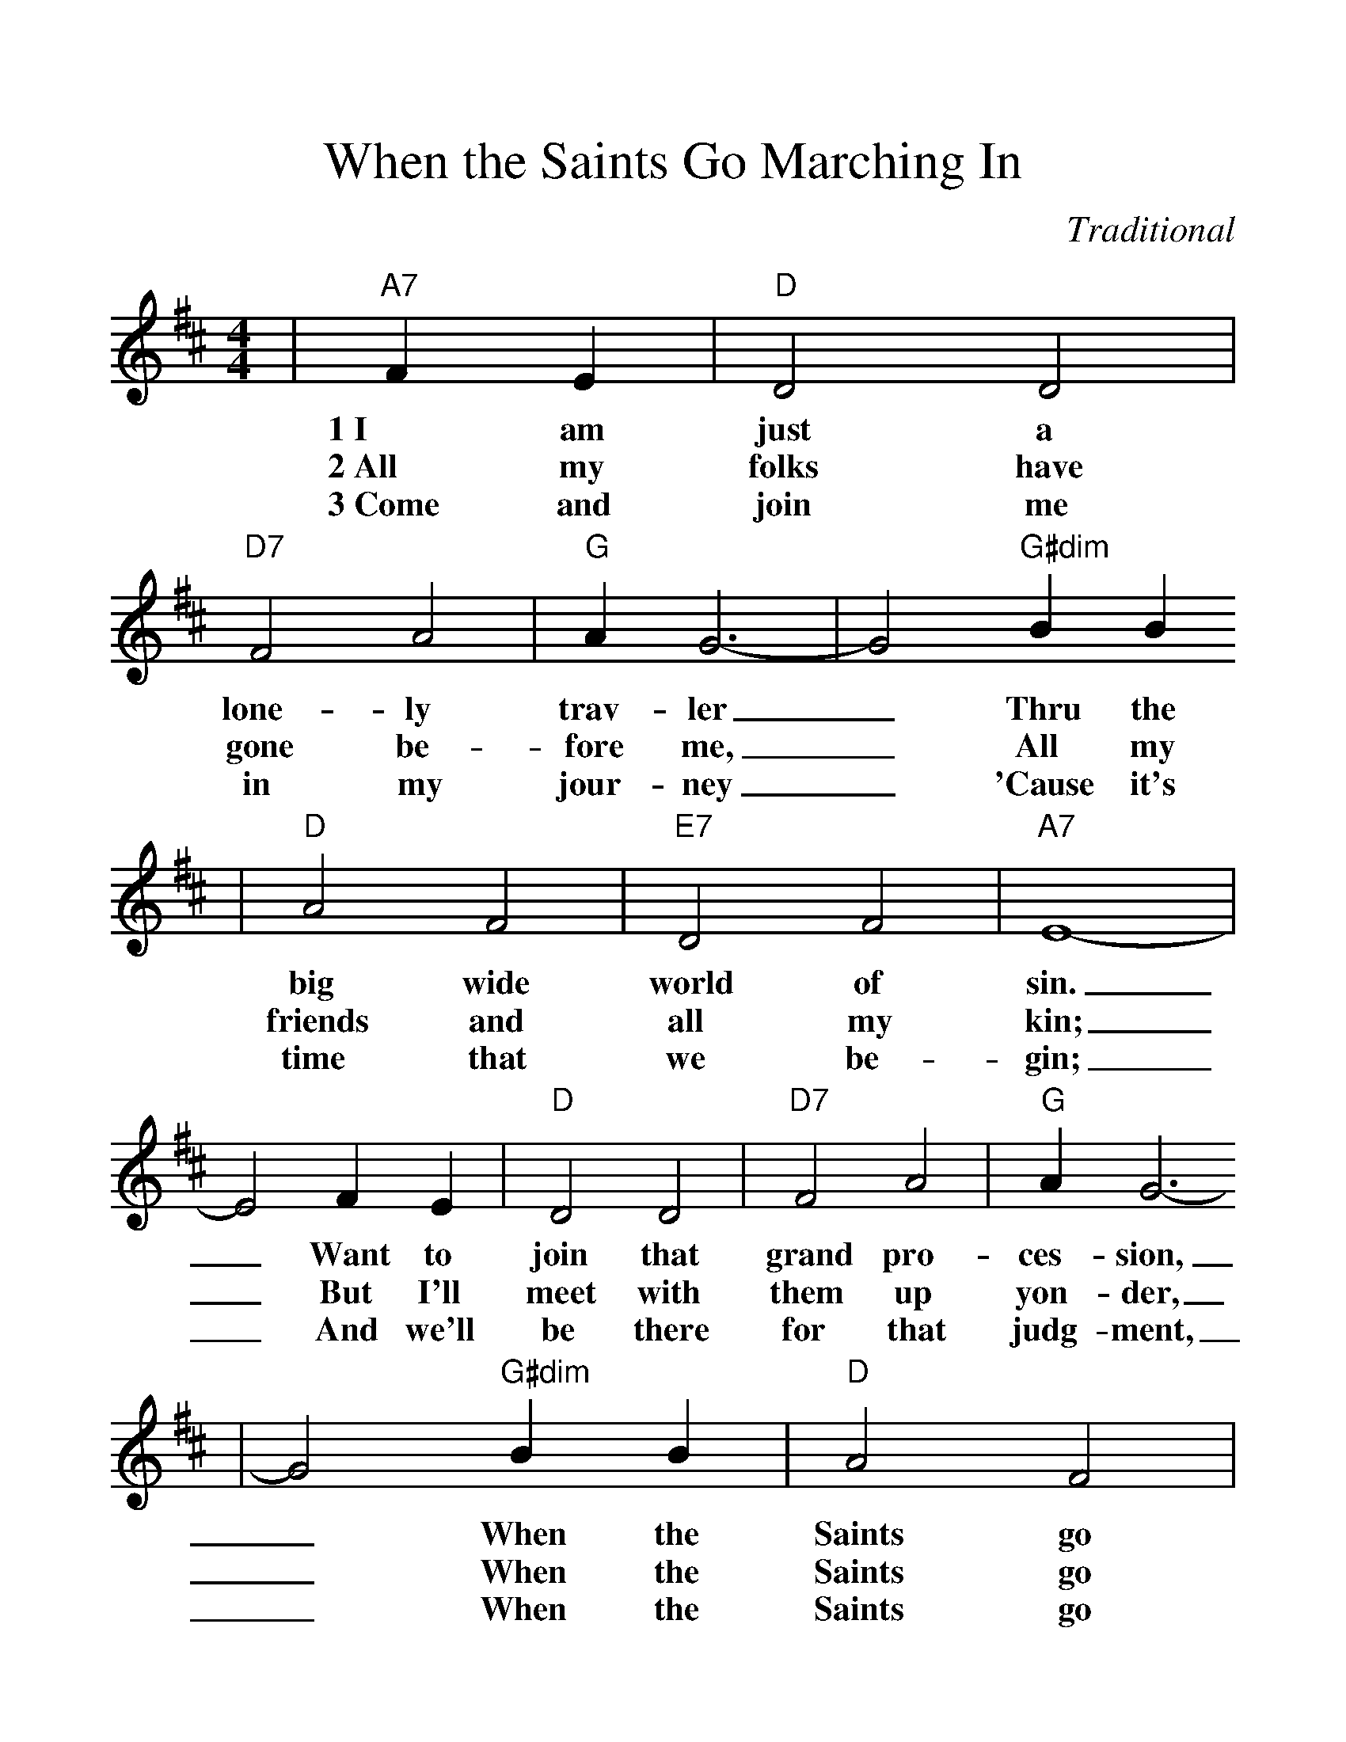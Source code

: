%%scale 1.20
%%format dulcimer.fmt
X:1
T:When the Saints Go Marching In
C:Traditional
M:4/4
L:1/4
K:D
|"A7"F E|"D"D2 D2|"D7"F2 A2|"G"A G3-|G2 "G#dim"B B
w:1~I am just a lone-ly trav-ler_ Thru the
w:2~All my folks have gone be-fore me,_ All my
w:3~Come and join me in my jour-ney_ 'Cause it's
|"D"A2 F2|"E7"D2 F2|"A7"E4-|E2 F E|"D"D2 D2|"D7"F2 A2|"G"A G3-
w:big wide world of sin._ Want to join that grand pro-ces-sion,
w:friends and all my kin;_ But I'll meet with them up yon-der,
w:time that we be-gin;_ And we'll be there for that judg-ment,
|G2 "G#dim"B B|"D"A2 F2|"A7"E2 E2|"D"D2-"G"D2-|"D"D D F "A7"G
w:_When the Saints go mar-ching in.__ Oh when the
w:_When the Saints go mar-ching in.__ Oh when the
w:_When the Saints go mar-ching in.__ Oh when the
|"D"A4-|A D F "A7"G "D"A4-|A D F "A7"G
w:Saints_ go mar-ching in_ Oh when the
w:Saints_ go mar-ching in_ Oh when the
w:Saints_ go mar-ching in_ Oh when the
|"D"A2 F2|"E7"D2 F2|"A7"E4-|E F F E|"D"D3 D
w:Saints go mar-ching in,_ Oh Lord I want to
w:Saints go mar-ching in,_ Oh I will meet them
w:Saints go mar-ching in,_ Oh we will be in
|"D7"F2 A A|"G"A !fermata!G3-|G2 "G#dim""^TAG"B B|"D"A2 F2|"E7"D2 "A7"E2
w:be in that num-ber,_ When the Saints go mar-ching
w:all up in hea-ven,_ When the Saints go mar-ching
w:line for that judge-ment,_ When the Saints go mar-ching
|"D"D2- "G/D"D2-|"D"D z:||
w:in.__
w:in.__
w:in.__


